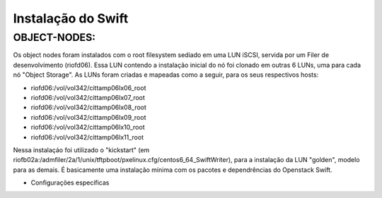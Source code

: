 Instalação do Swift
===================

OBJECT-NODES:
-------------

Os object nodes foram instalados com o root filesystem sediado em uma LUN iSCSI, servida por um Filer de desenvolvimento (riofd06). Essa LUN contendo a instalação inicial do nó foi clonado em outras 6 LUNs, uma para cada nó "Object Storage". As LUNs foram criadas e mapeadas como a seguir, para os seus respectivos hosts:

- riofd06:/vol/vol342/cittamp06lx06_root
- riofd06:/vol/vol342/cittamp06lx07_root
- riofd06:/vol/vol342/cittamp06lx08_root
- riofd06:/vol/vol342/cittamp06lx09_root
- riofd06:/vol/vol342/cittamp06lx10_root
- riofd06:/vol/vol342/cittamp06lx11_root

Nessa instalaçáo foi utilizado o "kickstart" (em riofb02a:/admfiler/2a/1/unix/tftpboot/pxelinux.cfg/centos6_64_SwiftWriter), para a instalação da LUN "golden", modelo para as demais. É basicamente uma instalação mínima com os pacotes e dependrências do Openstack Swift.

* Configurações específicas
